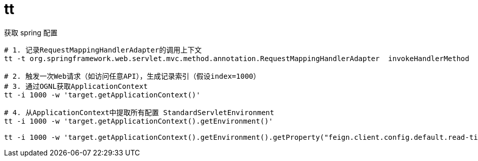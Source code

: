 
= tt

获取 spring 配置
[source,shell]
----
# 1. 记录RequestMappingHandlerAdapter的调用上下文
tt -t org.springframework.web.servlet.mvc.method.annotation.RequestMappingHandlerAdapter  invokeHandlerMethod

# 2. 触发一次Web请求（如访问任意API），生成记录索引（假设index=1000）
# 3. 通过OGNL获取ApplicationContext
tt -i 1000 -w 'target.getApplicationContext()'

# 4. 从ApplicationContext中提取所有配置 StandardServletEnvironment
tt -i 1000 -w 'target.getApplicationContext().getEnvironment()'

tt -i 1000 -w 'target.getApplicationContext().getEnvironment().getProperty("feign.client.config.default.read-timeout")'

----
